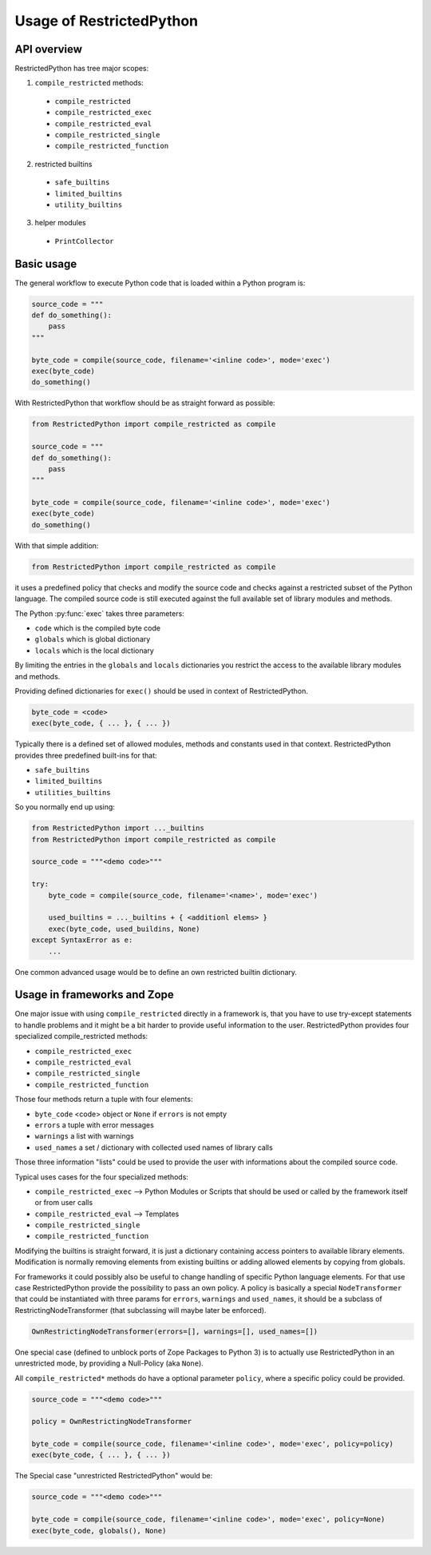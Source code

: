 Usage of RestrictedPython
=========================

API overview
------------

RestrictedPython has tree major scopes:

1. ``compile_restricted`` methods:

  * ``compile_restricted``
  * ``compile_restricted_exec``
  * ``compile_restricted_eval``
  * ``compile_restricted_single``
  * ``compile_restricted_function``

2. restricted builtins

  * ``safe_builtins``
  * ``limited_builtins``
  * ``utility_builtins``

3. helper modules

  * ``PrintCollector``

Basic usage
-----------

The general workflow to execute Python code that is loaded within a Python program is:

.. code:: Python

    source_code = """
    def do_something():
        pass
    """

    byte_code = compile(source_code, filename='<inline code>', mode='exec')
    exec(byte_code)
    do_something()

With RestrictedPython that workflow should be as straight forward as possible:

.. code:: Python

    from RestrictedPython import compile_restricted as compile

    source_code = """
    def do_something():
        pass
    """

    byte_code = compile(source_code, filename='<inline code>', mode='exec')
    exec(byte_code)
    do_something()

With that simple addition:

.. code:: Python

    from RestrictedPython import compile_restricted as compile

it uses a predefined policy that checks and modify the source code and checks against a restricted subset of the Python language.
The compiled source code is still executed against the full available set of library modules and methods.

The Python :py:func:`exec` takes three parameters:

* ``code`` which is the compiled byte code
* ``globals`` which is global dictionary
* ``locals`` which is the local dictionary

By limiting the entries in the ``globals`` and ``locals`` dictionaries you
restrict the access to the available library modules and methods.

Providing defined dictionaries for ``exec()`` should be used in context of RestrictedPython.

.. code:: Python

    byte_code = <code>
    exec(byte_code, { ... }, { ... })

Typically there is a defined set of allowed modules, methods and constants used in that context.
RestrictedPython provides three predefined built-ins for that:

* ``safe_builtins``
* ``limited_builtins``
* ``utilities_builtins``

So you normally end up using:

.. code:: Python

    from RestrictedPython import ..._builtins
    from RestrictedPython import compile_restricted as compile

    source_code = """<demo code>"""

    try:
        byte_code = compile(source_code, filename='<name>', mode='exec')

        used_builtins = ..._builtins + { <additionl elems> }
        exec(byte_code, used_buildins, None)
    except SyntaxError as e:
        ...

One common advanced usage would be to define an own restricted builtin dictionary.

.. _sec_usage_frameworks:

Usage in frameworks and Zope
----------------------------

One major issue with using ``compile_restricted`` directly in a framework is, that you have to use try-except statements to handle problems and it might be a bit harder to provide useful information to the user.
RestrictedPython provides four specialized compile_restricted methods:

* ``compile_restricted_exec``
* ``compile_restricted_eval``
* ``compile_restricted_single``
* ``compile_restricted_function``

Those four methods return a tuple with four elements:

* ``byte_code`` <code> object or ``None`` if ``errors`` is not empty
* ``errors`` a tuple with error messages
* ``warnings`` a list with warnings
* ``used_names`` a set / dictionary with collected used names of library calls

Those three information "lists" could be used to provide the user with informations about the compiled source code.

Typical uses cases for the four specialized methods:

* ``compile_restricted_exec`` --> Python Modules or Scripts that should be used or called by the framework itself or from user calls
* ``compile_restricted_eval`` --> Templates
* ``compile_restricted_single``
* ``compile_restricted_function``

Modifying the builtins is straight forward, it is just a dictionary containing access pointers to available library elements.
Modification is normally removing elements from existing builtins or adding allowed elements by copying from globals.

For frameworks it could possibly also be useful to change handling of specific Python language elements.
For that use case RestrictedPython provide the possibility to pass an own policy.
A policy is basically a special ``NodeTransformer`` that could be instantiated with three params for ``errors``, ``warnings`` and ``used_names``, it should be a subclass of RestrictingNodeTransformer (that subclassing will maybe later be enforced).

.. code:: Python

    OwnRestrictingNodeTransformer(errors=[], warnings=[], used_names=[])

One special case (defined to unblock ports of Zope Packages to Python 3) is to actually use RestrictedPython in an unrestricted mode, by providing a Null-Policy (aka ``None``).

All ``compile_restricted*`` methods do have a optional parameter ``policy``, where a specific policy could be provided.

.. code:: Python

    source_code = """<demo code>"""

    policy = OwnRestrictingNodeTransformer

    byte_code = compile(source_code, filename='<inline code>', mode='exec', policy=policy)
    exec(byte_code, { ... }, { ... })

The Special case "unrestricted RestrictedPython" would be:

.. code:: Python

    source_code = """<demo code>"""

    byte_code = compile(source_code, filename='<inline code>', mode='exec', policy=None)
    exec(byte_code, globals(), None)
